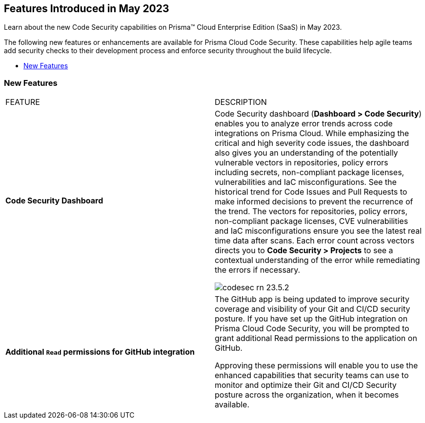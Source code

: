 == Features Introduced in May 2023

Learn about the new Code Security capabilities on Prisma™ Cloud Enterprise Edition (SaaS) in May 2023.

The following new features or enhancements are available for Prisma Cloud Code Security. These capabilities help agile teams add security checks to their development process and enforce security throughout the build lifecycle.

* <<new-features>>


[#new-features]
=== New Features

[cols="50%a,50%a"]
|===
|FEATURE
|DESCRIPTION

|*Code Security Dashboard*
|Code Security dashboard (*Dashboard > Code Security*) enables you to analyze error trends across code integrations on Prisma Cloud. While emphasizing the critical and high severity code issues, the dashboard also gives you an understanding of the potentially vulnerable vectors in repositories, policy errors including secrets, non-compliant package licenses, vulnerabilities and IaC misconfigurations. See the historical trend for Code Issues and Pull Requests to make informed decisions to prevent the recurrence of the trend.
The vectors for repositories, policy errors, non-compliant package licenses, CVE vulnerabilities and IaC misconfigurations ensure you see the latest real time data after scans.
Each error count across vectors directs you to *Code Security > Projects* to see a contextual understanding of the error while remediating the errors if necessary.

image::codesec-rn-23.5.2.png[scale=40]

|*Additional `Read` permissions for GitHub integration*
|The GitHub app is being updated to improve security coverage and visibility of your Git and CI/CD security posture. If you have set up the GitHub integration on Prisma Cloud Code Security, you will be prompted  to grant additional Read permissions to the application on GitHub.

Approving these permissions will enable you to use the enhanced capabilities that security teams can use to monitor and optimize their Git and CI/CD Security posture across the organization, when it becomes available.

|===

